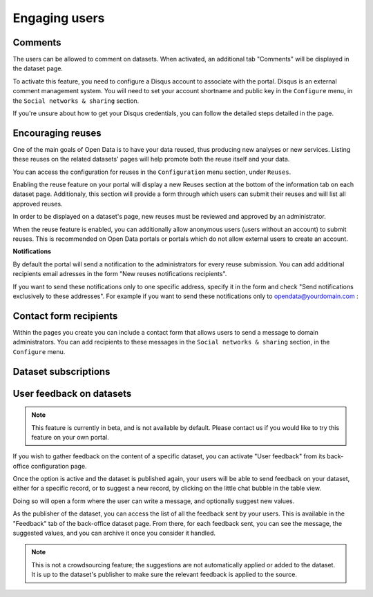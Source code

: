 Engaging users
==============


Comments
--------

The users can be allowed to comment on datasets. When activated, an additional
tab "Comments" will be displayed in the dataset page.

.. ifconfig:: language == 'en'

    .. image:: img/disqus-en.png

.. ifconfig:: language == 'fr'

    .. image:: img/disqus-fr.png

To activate this feature, you need to configure a Disqus account to associate
with the portal. Disqus is an external comment management system. You will need
to set your account shortname and public key in the ``Configure`` menu, in
the ``Social networks & sharing`` section.

.. ifconfig:: language == 'en'

    .. image:: img/disqus__configuration--en.png

.. ifconfig:: language == 'fr'

    .. image:: img/disqus__configuration--en.png

If you're unsure about how to get your Disqus credentials, you can follow the
detailed steps detailed in the page.


Encouraging reuses
------------------

One of the main goals of Open Data is to have your data reused, thus producing
new analyses or new services. Listing these reuses on the related datasets'
pages will help promote both the reuse itself and your data.

.. ifconfig:: language == 'en'

    .. image:: img/reuse--en.png

.. ifconfig:: language == 'fr'

    .. image:: img/reuse--fr.png

You can access the configuration for reuses in the ``Configuration`` menu
section, under ``Reuses``.

.. image:: img/reuse__configuration-en.png

Enabling the reuse feature on your portal will display a new Reuses section at
the bottom of the information tab on each dataset page. Additionaly, this section will provide a form through which users can submit their reuses and will list all approved reuses.

.. image:: img/reuse__form-en.png

In order to be displayed on a dataset's page, new reuses must be reviewed and
approved by an administrator.

.. image:: img/reuse__admin-en.png

When the reuse feature is enabled, you can additionally allow anonymous users
(users without an account) to submit reuses. This is recommended on Open Data
portals or portals which do not allow external users to create an account.

.. image:: img/reuse__anonymous-en.png

**Notifications**

By default the portal will send a notification to the administrators for every reuse submission.
You can add additional recipients email adresses in the form "New reuses notifications recipients".

.. image:: img/reuse__notifications-en.png

If you want to send these notifications only to one specific address, specify
it in the form and check "Send notifications exclusively to these addresses".
For example if you want to send these notifications only to opendata@yourdomain.com :

.. image:: img/reuse__notifications_exclusive-en.png


Contact form recipients
-----------------------

Within the pages you create you can include a contact form that allows users to
send a message to domain administrators. You can add recipients to these
messages in the ``Social networks & sharing`` section, in the ``Configure`` menu.

.. image:: img/engaging__contact-form-en.png


Dataset subscriptions
---------------------


User feedback on datasets
-------------------------
.. note::
    This feature is currently in beta, and is not available by default. Please contact
    us if you would like to try this feature on your own portal.

If you wish to gather feedback on the content of a specific dataset, you can activate
"User feedback" from its back-office configuration page.

.. ifconfig:: language == 'en'

    .. image:: img/feedback__configuration--en.png
        :alt: Feedback configuration

.. ifconfig:: language == 'fr'

    .. image:: img/feedback__configuration--fr.png
        :alt: Configuration de la contribution

Once the option is active and the dataset is published again, your users will
be able to send feedback on your dataset, either for a specific record, or to
suggest a new record, by clicking on the little chat bubble in the table view.

.. image:: img/feedback__table--en.png

Doing so will open a form where the user can write a message, and optionally
suggest new values.

.. image:: img/feedback__form--en.png

As the publisher of the dataset, you can access the list of all the feedback sent
by your users. This is available in the "Feedback" tab of the back-office dataset
page. From there, for each feedback sent, you can see the message,
the suggested values, and you can archive it once you consider it handled.

.. image:: img/feedback__list--en.png

.. note::
    This is not a crowdsourcing feature; the suggestions are not automatically
    applied or added to the dataset. It is up to the dataset's publisher to make
    sure the relevant feedback is applied to the source.
